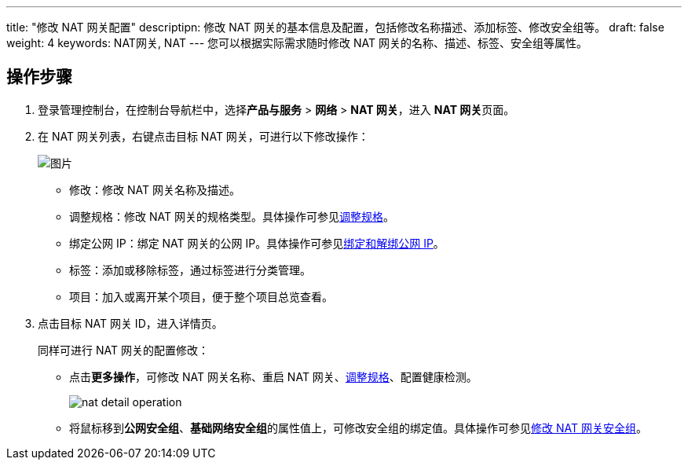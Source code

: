 ---
title: "修改 NAT 网关配置"
descriptipn: 修改 NAT 网关的基本信息及配置，包括修改名称描述、添加标签、修改安全组等。
draft: false
weight: 4
keywords: NAT网关, NAT
---
您可以根据实际需求随时修改 NAT 网关的名称、描述、标签、安全组等属性。

== 操作步骤

. 登录管理控制台，在控制台导航栏中，选择**产品与服务** > *网络* > *NAT 网关*，进入 **NAT 网关**页面。
. 在 NAT 网关列表，右键点击目标 NAT 网关，可进行以下修改操作：
+
image::/images/cloud_service/network/nat/mdy_nat.png[图片]

 ** 修改：修改 NAT 网关名称及描述。
 ** 调整规格：修改 NAT 网关的规格类型。具体操作可参见link:../mdfy_type/[调整规格]。
 ** 绑定公网 IP：绑定 NAT 网关的公网 IP。具体操作可参见link:../bind_unbind_eip/[绑定和解绑公网 IP]。
 ** 标签：添加或移除标签，通过标签进行分类管理。
 ** 项目：加入或离开某个项目，便于整个项目总览查看。

. 点击目标 NAT 网关 ID，进入详情页。
+
同样可进行 NAT 网关的配置修改：

 ** 点击**更多操作**，可修改 NAT 网关名称、重启 NAT 网关、link:../mdfy_type[调整规格]、配置健康检测。
+
image::/images/cloud_service/network/nat/nat_detail_operation.png[]

 ** 将鼠标移到**公网安全组**、**基础网络安全组**的属性值上，可修改安全组的绑定值。具体操作可参见link:../mdfy_sg/[修改 NAT 网关安全组]。

